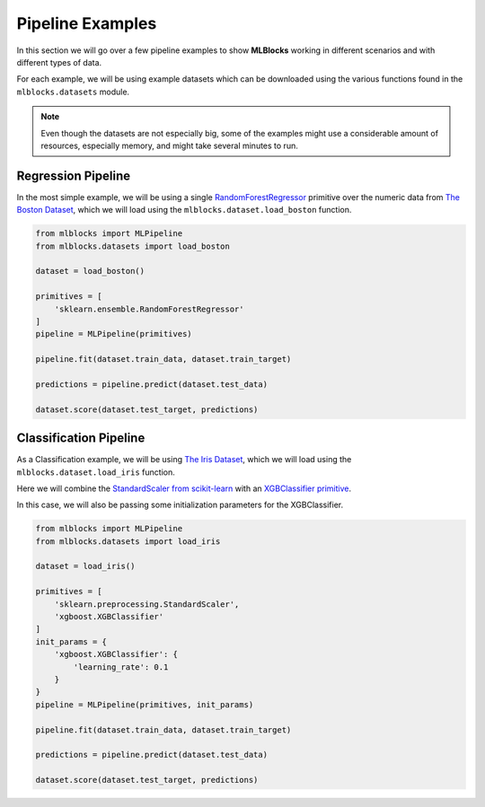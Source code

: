 Pipeline Examples
=================

In this section we will go over a few pipeline examples to show **MLBlocks** working
in different scenarios and with different types of data.

For each example, we will be using example datasets which can be downloaded using the
various functions found in the ``mlblocks.datasets`` module.

.. note:: Even though the datasets are not especially big, some of the examples might
          use a considerable amount of resources, especially memory, and might take
          several minutes to run.

Regression Pipeline
-------------------

In the most simple example, we will be using a single `RandomForestRegressor`_ primitive over
the numeric data from `The Boston Dataset`_, which we will load using the
``mlblocks.dataset.load_boston`` function.

.. code-block:: python

    from mlblocks import MLPipeline
    from mlblocks.datasets import load_boston

    dataset = load_boston()

    primitives = [
        'sklearn.ensemble.RandomForestRegressor'
    ]
    pipeline = MLPipeline(primitives)

    pipeline.fit(dataset.train_data, dataset.train_target)

    predictions = pipeline.predict(dataset.test_data)

    dataset.score(dataset.test_target, predictions)

Classification Pipeline
-----------------------

As a Classification example, we will be using `The Iris Dataset`_, which we will load using the
``mlblocks.dataset.load_iris`` function.

Here we will combine the `StandardScaler from scikit-learn`_ with an `XGBClassifier primitive`_.

In this case, we will also be passing some initialization parameters for the XGBClassifier.

.. code-block:: python

    from mlblocks import MLPipeline
    from mlblocks.datasets import load_iris

    dataset = load_iris()

    primitives = [
        'sklearn.preprocessing.StandardScaler',
        'xgboost.XGBClassifier'
    ]
    init_params = {
        'xgboost.XGBClassifier': {
            'learning_rate': 0.1
        }
    }
    pipeline = MLPipeline(primitives, init_params)

    pipeline.fit(dataset.train_data, dataset.train_target)

    predictions = pipeline.predict(dataset.test_data)

    dataset.score(dataset.test_target, predictions)


.. _The Boston Dataset: http://scikit-learn.org/stable/modules/generated/sklearn.datasets.load_boston.html
.. _RandomForestRegressor: http://scikit-learn.org/stable/modules/generated/sklearn.ensemble.RandomForestRegressor.html
.. _XGBRegressor: https://xgboost.readthedocs.io/en/latest/python/python_api.html#module-xgboost.sklearn
.. _The Iris Dataset: https://en.wikipedia.org/wiki/Iris_flower_data_set
.. _StandardScaler from scikit-learn: http://scikit-learn.org/stable/modules/generated/sklearn.preprocessing.StandardScaler.html
.. _XGBClassifier primitive: https://xgboost.readthedocs.io/en/latest/python/python_api.html#module-xgboost.sklearn

